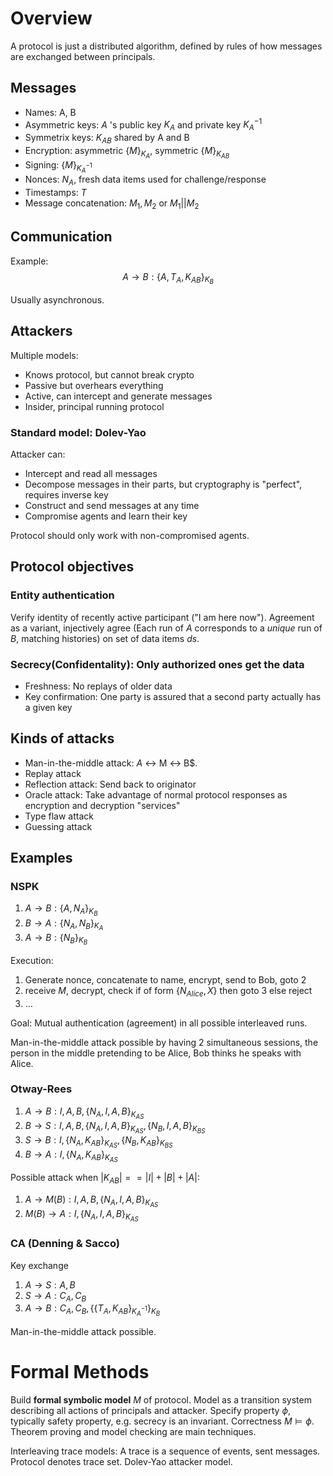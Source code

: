 * Overview

A protocol is just a distributed algorithm, defined by rules of how messages are exchanged between principals.

** Messages

- Names: A, B
- Asymmetric keys: $A$ 's public key $K_A$ and private key $K_A^{-1}$
- Symmetrix keys: $K_{AB}$ shared by A and B
- Encryption: asymmetric $\{M\}_{K_A}$, symmetric $\{M\}_{K_{AB}}$
- Signing: $\{M\}_{K_A^{-1}}$
- Nonces: $N_A$, fresh data items used for challenge/response
- Timestamps: $T$
- Message concatenation: $M_1, M_2$ or $M_1 || M_2$

** Communication

Example: $$A\to B:\{A,T_A,K_{AB}\}_{K_B}$$

Usually asynchronous.

** Attackers

Multiple models: 

- Knows protocol, but cannot break crypto
- Passive but overhears everything
- Active, can intercept and generate messages
- Insider, principal running protocol

*** Standard model: Dolev-Yao

Attacker can:

- Intercept and read all messages
- Decompose messages in their parts, but cryptography is "perfect", requires inverse key
- Construct and send messages at any time
- Compromise agents and learn their key

Protocol should only work with non-compromised agents.

** Protocol objectives

*** Entity authentication

Verify identity of recently active participant ("I am here now"). Agreement as a variant, injectively agree (Each run of $A$ corresponds to a /unique/ run of $B$, matching histories) on set of data items $ds$.


*** Secrecy(Confidentality): Only authorized ones get the data
- Freshness: No replays of older data
- Key confirmation: One party is assured that a second party actually has a given key

** Kinds of attacks

- Man-in-the-middle attack: $A$ \leftrightarrow M \leftrightarrow B$.
- Replay attack
- Reflection attack: Send back to originator
- Oracle attack: Take advantage of normal protocol responses as encryption and decryption "services"
- Type flaw attack
- Guessing attack

** Examples

*** NSPK

1. $A\to B:\{A,N_A\}_{K_B}$
2. $B\to A:\{N_A,N_B\}_{K_A}$
3. $A\to B:\{N_B\}_{K_B}$

Execution:

1. Generate nonce, concatenate to name, encrypt, send to Bob, goto 2
2. receive $M$, decrypt, check if of form $\{N_{Alice},X\}$ then goto 3 else reject
3. ...

Goal: Mutual authentication (agreement) in all possible interleaved runs.

Man-in-the-middle attack possible by having 2 simultaneous sessions, the person in the middle pretending to be Alice, Bob thinks he speaks with Alice.
*** Otway-Rees

1. $A\to B: I,A,B,\{N_A,I,A,B\}_{K_{AS}}$
2. $B\to S: I,A,B,\{N_A,I,A,B\}_{K_{AS}},\{N_B,I,A,B\}_{K_{BS}}$
3. $S\to B: I,\{N_A,K_{AB}\}_{K_{AS}},\{N_B,K_{AB}\}_{K_{BS}}$
4. $B\to A: I,\{N_A,K_{AB}\}_{K_{AS}}$

Possible attack when $|K_{AB}| == |I|+|B|+|A|$:

1. $A\to M(B): I,A,B,\{N_A,I,A,B\}_{K_{AS}}$
4. $M(B)\to A: I,\{N_A,I,A,B\}_{K_{AS}}$

*** CA (Denning & Sacco)

Key exchange

1. $A\to S: A,B$
2. $S\to A: C_A,C_B$
3. $A\to B: C_A,C_B,\{\{T_A,K_{AB}\}_{K_A^{-1}}\}_{K_B}$

Man-in-the-middle attack possible.

* Formal Methods

Build *formal symbolic model* $M$ of protocol. Model as a transition system describing all actions of principals and attacker. Specify property $\phi$, typically safety property, e.g. secrecy is an invariant. Correctness $M\models\phi$. Theorem proving and model checking are main techniques.

Interleaving trace models: A trace is a sequence of events, sent messages. Protocol denotes trace set. Dolev-Yao attacker model.
